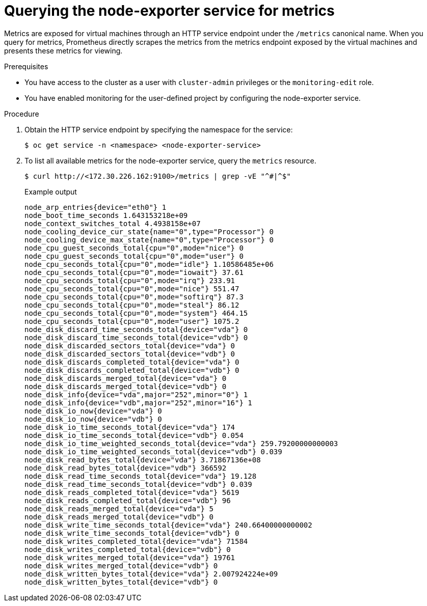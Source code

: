// Module included in the following assemblies:
//
// * virt/monitoring/virt-exposing-custom-metrics-for-vms.adoc

:_content-type: PROCEDURE
[id="virt-querying-the-node-exporter-service-for-metrics-_{context}"]
= Querying the node-exporter service for metrics

Metrics are exposed for virtual machines through an HTTP service endpoint under the `/metrics` canonical name. When you query for metrics, Prometheus directly scrapes the metrics from the metrics endpoint exposed by the virtual machines and presents these metrics for viewing.

.Prerequisites
* You have access to the cluster as a user with `cluster-admin` privileges or the `monitoring-edit` role.
* You have enabled monitoring for the user-defined project by configuring the node-exporter service.

.Procedure
. Obtain the HTTP service endpoint by specifying the namespace for the service:
+
[source,terminal]
----
$ oc get service -n <namespace> <node-exporter-service>
----

. To list all available metrics for the node-exporter service, query the `metrics` resource.
+
[source,terminal]
----
$ curl http://<172.30.226.162:9100>/metrics | grep -vE "^#|^$"
----
+
.Example output
[source,terminal]
----
node_arp_entries{device="eth0"} 1
node_boot_time_seconds 1.643153218e+09
node_context_switches_total 4.4938158e+07
node_cooling_device_cur_state{name="0",type="Processor"} 0
node_cooling_device_max_state{name="0",type="Processor"} 0
node_cpu_guest_seconds_total{cpu="0",mode="nice"} 0
node_cpu_guest_seconds_total{cpu="0",mode="user"} 0
node_cpu_seconds_total{cpu="0",mode="idle"} 1.10586485e+06
node_cpu_seconds_total{cpu="0",mode="iowait"} 37.61
node_cpu_seconds_total{cpu="0",mode="irq"} 233.91
node_cpu_seconds_total{cpu="0",mode="nice"} 551.47
node_cpu_seconds_total{cpu="0",mode="softirq"} 87.3
node_cpu_seconds_total{cpu="0",mode="steal"} 86.12
node_cpu_seconds_total{cpu="0",mode="system"} 464.15
node_cpu_seconds_total{cpu="0",mode="user"} 1075.2
node_disk_discard_time_seconds_total{device="vda"} 0
node_disk_discard_time_seconds_total{device="vdb"} 0
node_disk_discarded_sectors_total{device="vda"} 0
node_disk_discarded_sectors_total{device="vdb"} 0
node_disk_discards_completed_total{device="vda"} 0
node_disk_discards_completed_total{device="vdb"} 0
node_disk_discards_merged_total{device="vda"} 0
node_disk_discards_merged_total{device="vdb"} 0
node_disk_info{device="vda",major="252",minor="0"} 1
node_disk_info{device="vdb",major="252",minor="16"} 1
node_disk_io_now{device="vda"} 0
node_disk_io_now{device="vdb"} 0
node_disk_io_time_seconds_total{device="vda"} 174
node_disk_io_time_seconds_total{device="vdb"} 0.054
node_disk_io_time_weighted_seconds_total{device="vda"} 259.79200000000003
node_disk_io_time_weighted_seconds_total{device="vdb"} 0.039
node_disk_read_bytes_total{device="vda"} 3.71867136e+08
node_disk_read_bytes_total{device="vdb"} 366592
node_disk_read_time_seconds_total{device="vda"} 19.128
node_disk_read_time_seconds_total{device="vdb"} 0.039
node_disk_reads_completed_total{device="vda"} 5619
node_disk_reads_completed_total{device="vdb"} 96
node_disk_reads_merged_total{device="vda"} 5
node_disk_reads_merged_total{device="vdb"} 0
node_disk_write_time_seconds_total{device="vda"} 240.66400000000002
node_disk_write_time_seconds_total{device="vdb"} 0
node_disk_writes_completed_total{device="vda"} 71584
node_disk_writes_completed_total{device="vdb"} 0
node_disk_writes_merged_total{device="vda"} 19761
node_disk_writes_merged_total{device="vdb"} 0
node_disk_written_bytes_total{device="vda"} 2.007924224e+09
node_disk_written_bytes_total{device="vdb"} 0
----

